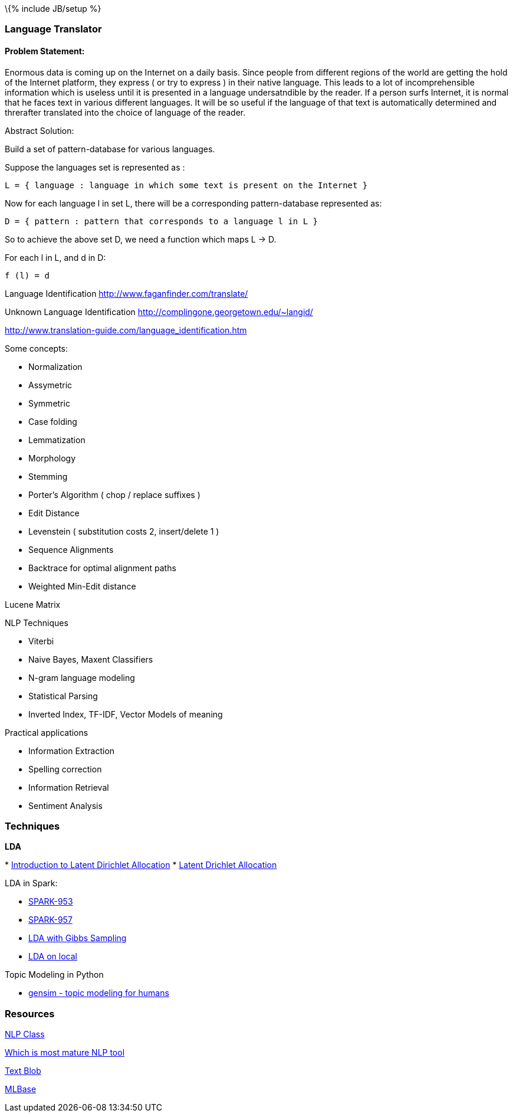 \{% include JB/setup %}

[[language-translator]]
Language Translator
~~~~~~~~~~~~~~~~~~~

[[problem-statement]]
Problem Statement:
^^^^^^^^^^^^^^^^^^

Enormous data is coming up on the Internet on a daily basis. Since
people from different regions of the world are getting the hold of the
Internet platform, they express ( or try to express ) in their native
language. This leads to a lot of incomprehensible information which is
useless until it is presented in a language undersatndible by the
reader. If a person surfs Internet, it is normal that he faces text in
various different languages. It will be so useful if the language of
that text is automatically determined and threrafter translated into the
choice of language of the reader.

Abstract Solution:

Build a set of pattern-database for various languages.

Suppose the languages set is represented as :

-------------------------------------------------------------------------
L = { language : language in which some text is present on the Internet }
-------------------------------------------------------------------------

Now for each language l in set L, there will be a corresponding
pattern-database represented as:

---------------------------------------------------------------
D = { pattern : pattern that corresponds to a language l in L }
---------------------------------------------------------------

So to achieve the above set D, we need a function which maps L -> D.

For each l in L, and d in D:

---------
f (l) = d
---------

Language Identification http://www.faganfinder.com/translate/

Unknown Language Identification
http://complingone.georgetown.edu/~langid/

http://www.translation-guide.com/language_identification.htm

Some concepts:

* Normalization
* Assymetric
* Symmetric
* Case folding
* Lemmatization
* Morphology
* Stemming
* Porter's Algorithm ( chop / replace suffixes )
* Edit Distance
* Levenstein ( substitution costs 2, insert/delete 1 )
* Sequence Alignments
* Backtrace for optimal alignment paths
* Weighted Min-Edit distance

Lucene Matrix

NLP Techniques

* Viterbi
* Naive Bayes, Maxent Classifiers
* N-gram language modeling
* Statistical Parsing
* Inverted Index, TF-IDF, Vector Models of meaning

Practical applications

* Information Extraction
* Spelling correction
* Information Retrieval
* Sentiment Analysis

[[techniques]]
Techniques
~~~~~~~~~~

*LDA*

*
http://blog.echen.me/2011/08/22/introduction-to-latent-dirichlet-allocation/[Introduction
to Latent Dirichlet Allocation]
* https://en.wikipedia.org/wiki/Latent_Dirichlet_allocation[Latent
Drichlet Allocation]

LDA in Spark:

* https://spark-project.atlassian.net/browse/SPARK-953[SPARK-953]
* https://spark-project.atlassian.net/browse/SPARK-957[SPARK-957]
* https://gist.github.com/waleking/5477002[LDA with Gibbs Sampling]
* https://gist.github.com/mijia/4224451[LDA on local]

Topic Modeling in Python

* http://radimrehurek.com/gensim/index.html[gensim - topic modeling for
humans]

[[resources]]
Resources
~~~~~~~~~

http://dhgarrette.github.io/nlpclass/[NLP Class]

http://www.quora.com/Natural-Language-Processing/Which-NLP-engine-among-the-ones-below-is-most-mature-and-should-be-used-by-a-startup-for-its-NLP-needs[Which
is most mature NLP tool]

https://textblob.readthedocs.org/en/latest/[Text Blob]

http://mlbase.org/[MLBase]
